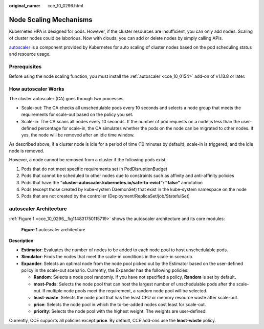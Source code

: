 :original_name: cce_10_0296.html

.. _cce_10_0296:

Node Scaling Mechanisms
=======================

Kubernetes HPA is designed for pods. However, if the cluster resources are insufficient, you can only add nodes. Scaling of cluster nodes could be laborious. Now with clouds, you can add or delete nodes by simply calling APIs.

`autoscaler <https://github.com/kubernetes/autoscaler/tree/master/cluster-autoscaler>`__ is a component provided by Kubernetes for auto scaling of cluster nodes based on the pod scheduling status and resource usage.

Prerequisites
-------------

Before using the node scaling function, you must install the :ref:`autoscaler <cce_10_0154>` add-on of v1.13.8 or later.

How autoscaler Works
--------------------

The cluster autoscaler (CA) goes through two processes.

-  Scale-out: The CA checks all unschedulable pods every 10 seconds and selects a node group that meets the requirements for scale-out based on the policy you set.
-  Scale-in: The CA scans all nodes every 10 seconds. If the number of pod requests on a node is less than the user-defined percentage for scale-in, the CA simulates whether the pods on the node can be migrated to other nodes. If yes, the node will be removed after an idle time window.

As described above, if a cluster node is idle for a period of time (10 minutes by default), scale-in is triggered, and the idle node is removed.

However, a node cannot be removed from a cluster if the following pods exist:

#. Pods that do not meet specific requirements set in PodDisruptionBudget
#. Pods that cannot be scheduled to other nodes due to constraints such as affinity and anti-affinity policies
#. Pods that have the **"cluster-autoscaler.kubernetes.io/safe-to-evict": "false"** annotation
#. Pods (except those created by kube-system DaemonSet) that exist in the kube-system namespace on the node
#. Pods that are not created by the controller (Deployment/ReplicaSet/job/StatefulSet)

autoscaler Architecture
-----------------------

:ref:`Figure 1 <cce_10_0296__fig114831750115719>` shows the autoscaler architecture and its core modules:

.. _cce_10_0296__fig114831750115719:

.. figure:: /_static/images/en-us_image_0000001199501290.png
   :alt: **Figure 1** autoscaler architecture

   **Figure 1** autoscaler architecture

**Description**

-  **Estimator**: Evaluates the number of nodes to be added to each node pool to host unschedulable pods.
-  **Simulator**: Finds the nodes that meet the scale-in conditions in the scale-in scenario.
-  **Expander**: Selects an optimal node from the node pool picked out by the Estimator based on the user-defined policy in the scale-out scenario. Currently, the Expander has the following policies:

   -  **Random**: Selects a node pool randomly. If you have not specified a policy, **Random** is set by default.
   -  **most-Pods**: Selects the node pool that can host the largest number of unschedulable pods after the scale-out. If multiple node pools meet the requirement, a random node pool will be selected.
   -  **least-waste**: Selects the node pool that has the least CPU or memory resource waste after scale-out.
   -  **price**: Selects the node pool in which the to-be-added nodes cost least for scale-out.
   -  **priority**: Selects the node pool with the highest weight. The weights are user-defined.

Currently, CCE supports all policies except **price**. By default, CCE add-ons use the **least-waste** policy.
